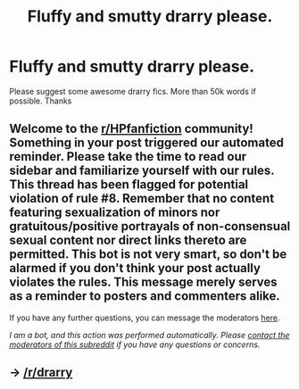 #+TITLE: Fluffy and smutty drarry please.

* Fluffy and smutty drarry please.
:PROPERTIES:
:Author: brown_babe
:Score: 0
:DateUnix: 1606520048.0
:DateShort: 2020-Nov-28
:FlairText: Request
:END:
Please suggest some awesome drarry fics. More than 50k words if possible. Thanks


** Welcome to the [[/r/HPfanfiction][r/HPfanfiction]] community! Something in your post triggered our automated reminder. Please take the time to read our sidebar and familiarize yourself with our rules. This thread has been flagged for potential violation of rule #8. Remember that no content featuring sexualization of minors nor gratuitous/positive portrayals of non-consensual sexual content nor direct links thereto are permitted. This bot is not very smart, so don't be alarmed if you don't think your post actually violates the rules. This message merely serves as a reminder to posters and commenters alike.

If you have any further questions, you can message the moderators [[https://www.reddit.com/message/compose?to=%2Fr%2FHPfanfiction][here]].

/I am a bot, and this action was performed automatically. Please [[/message/compose/?to=/r/HPfanfiction][contact the moderators of this subreddit]] if you have any questions or concerns./
:PROPERTIES:
:Author: AutoModerator
:Score: 1
:DateUnix: 1606520048.0
:DateShort: 2020-Nov-28
:END:


** -> [[/r/drarry]]
:PROPERTIES:
:Author: chlorinecrownt
:Score: 3
:DateUnix: 1606530691.0
:DateShort: 2020-Nov-28
:END:
